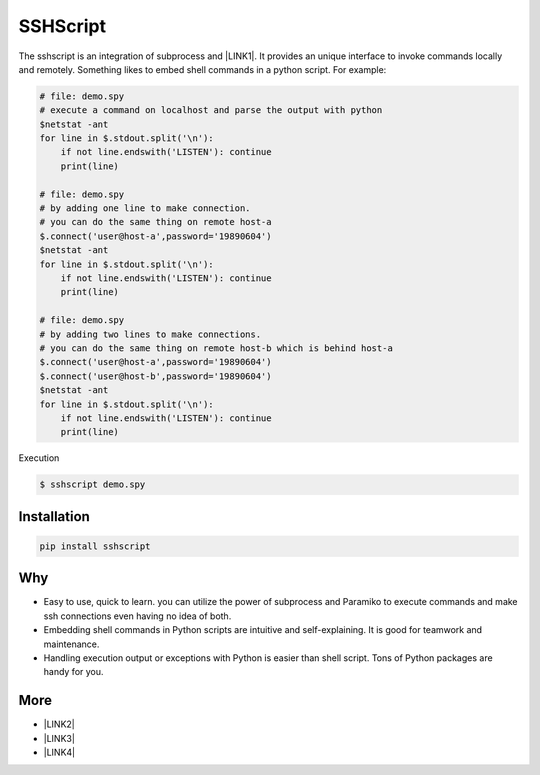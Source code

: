 
.. _h60505595954b5b1b3159693b175140:

SSHScript
#########

The sshscript is an integration of subprocess and \ |LINK1|\ . It provides an unique interface to invoke commands locally and remotely. Something likes to embed shell commands in a python script. For example:


.. code:: 

    # file: demo.spy
    # execute a command on localhost and parse the output with python
    $netstat -ant
    for line in $.stdout.split('\n'):
        if not line.endswith('LISTEN'): continue
        print(line)
    
    # file: demo.spy
    # by adding one line to make connection.
    # you can do the same thing on remote host-a
    $.connect('user@host-a',password='19890604')
    $netstat -ant
    for line in $.stdout.split('\n'):
        if not line.endswith('LISTEN'): continue
        print(line)
    
    # file: demo.spy
    # by adding two lines to make connections.
    # you can do the same thing on remote host-b which is behind host-a
    $.connect('user@host-a',password='19890604')
    $.connect('user@host-b',password='19890604')
    $netstat -ant
    for line in $.stdout.split('\n'):
        if not line.endswith('LISTEN'): continue
        print(line)

Execution

.. code:: 

    $ sshscript demo.spy

.. _h7c2856e31346c6c7732740396a6867:

Installation
============


.. code:: 

    pip install sshscript

.. _h6f164770434487734563451612a1218:

Why
===

* Easy to use, quick to learn. you can utilize the power of subprocess and Paramiko to execute commands and make ssh connections even having no idea of both.

* Embedding shell commands in Python scripts are intuitive and self-explaining. It is good for teamwork and maintenance.

* Handling execution output or exceptions with Python is easier than shell script. Tons of Python packages are handy for you.

.. _h2d26691e27521b3852031565351c67:

More
====

* \ |LINK2|\ 

* \ |LINK3|\ 

* \ |LINK4|\ 

.. bottom of content


.. |LINK1| raw:: html

    <a href="https://www.paramiko.org/" target="_blank">paramiko</a>

.. |LINK2| raw:: html

    <a href="https://iapyeh.github.io/sshscript/index" target="_blank">Documents</a>

.. |LINK3| raw:: html

    <a href="https://iapyeh.github.io/sshscript/examples/index" target="_blank">Examples</a>

.. |LINK4| raw:: html

    <a href="https://iapyeh.github.io/sshscript/releasenotes" target="_blank">Release Notes</a>

